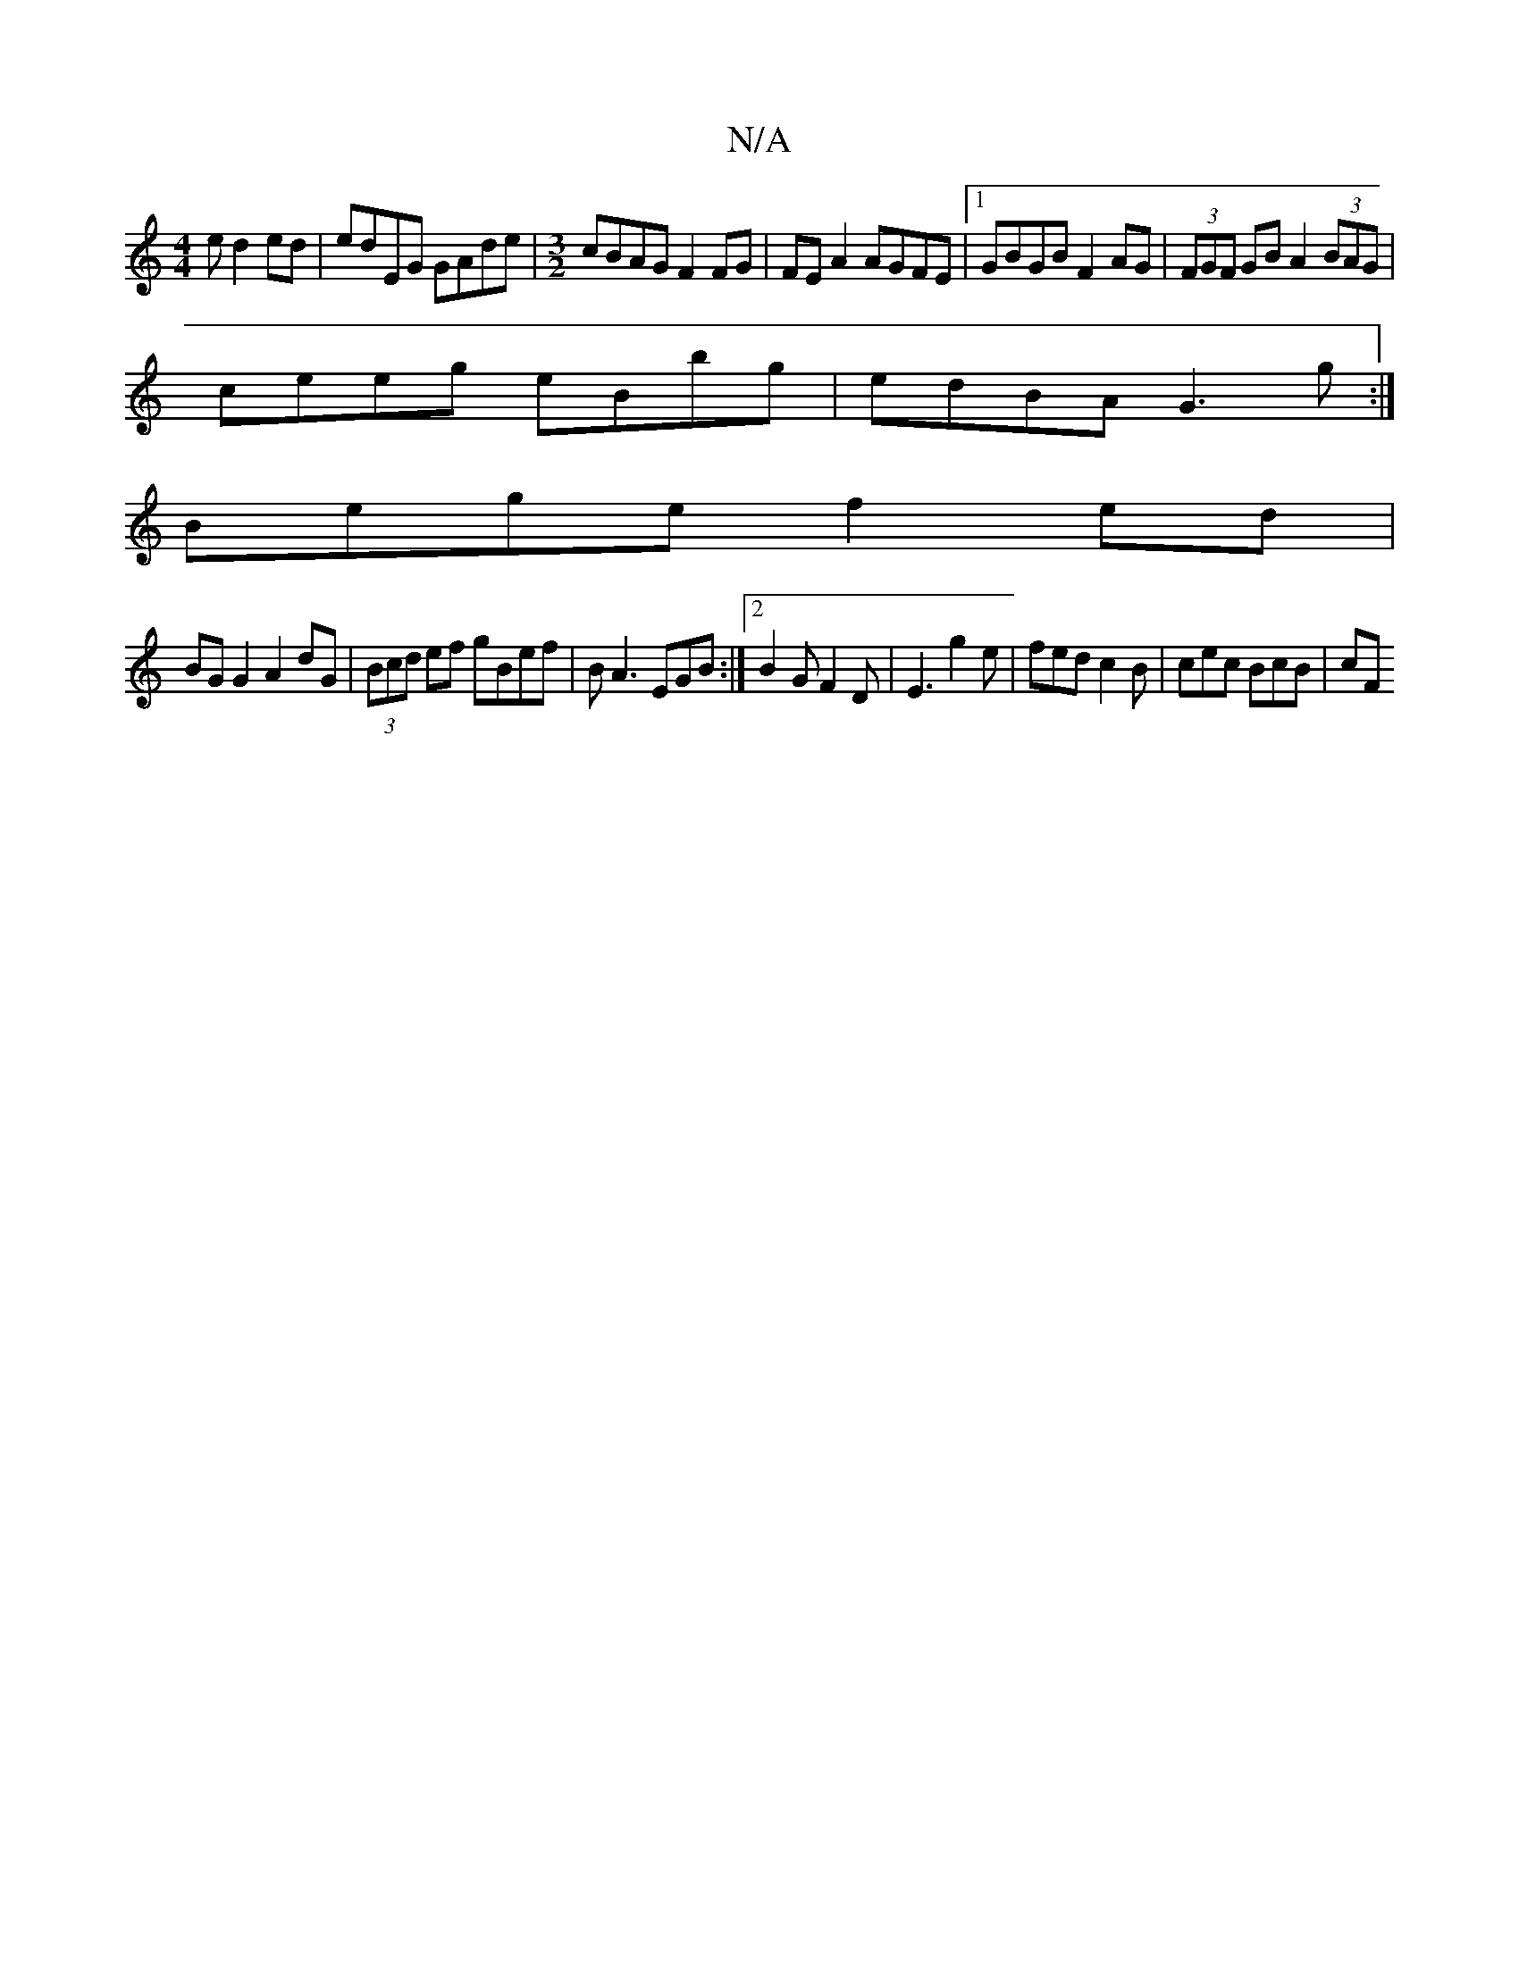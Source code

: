 X:1
T:N/A
M:4/4
R:N/A
K:Cmajor
e d2 ed | edEG GAde | [M:3/2] cBAG F2FG | FE A2 AGFE |1 GBGB F2AG|(3FGF GB A2 (3BAG|
ceeg eBbg|edBA G3g:|
Bege f2 ed|
BG G2 A2dG|(3Bcd ef gBef | BA3 EGB:|2 B2 G F2D | E3 g2 e | fed c2 B | cec BcB | cF